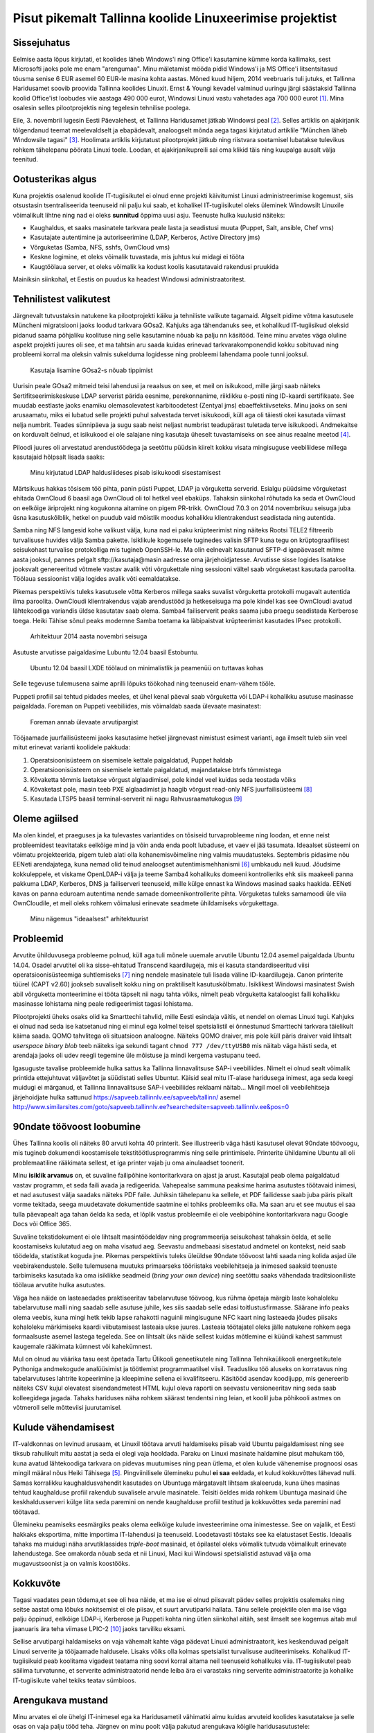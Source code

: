 .. published: 2014-11-04
.. language: et
.. tags: tallinx, LTSP
.. redirect_from: /2014/11/edu-ee.html

Pisut pikemalt Tallinna koolide Linuxeerimise projektist
========================================================

Sissejuhatus
------------

Eelmise aasta lõpus kirjutati, et koolides läheb Windows'i ning Office'i
kasutamine kümme korda kallimaks, sest Microsofti jaoks pole me enam
"arengumaa".
Minu mäletamist mööda pidid Windows'i ja MS Office'i litsentsitasud tõusma senise
6 EUR asemel 60 EUR-le masina kohta aastas.
Mõned kuud hiljem, 2014 veebruaris tuli jutuks, et Tallinna Haridusamet soovib
proovida Tallinna koolides Linuxit.
Ernst & Youngi kevadel valminud uuringu järgi säästaksid Tallinna koolid
Office'ist loobudes viie aastaga 490 000 eurot,
Windowsi Linuxi vastu vahetades aga 700 000 eurot [#ei-jaksa]_.
Mina osalesin selles pilootprojektis ning tegelesin tehnilise poolega.

Eile, 3. novembril lugesin Eesti Päevalehest, et Tallinna Haridusamet jätkab Windowsi peal [#ei-l2he]_.
Selles artiklis on ajakirjanik tõlgendanud teemat meelevaldselt ja ebapädevalt,
analoogselt mõnda aega tagasi kirjutatud artiklile
"München läheb Windowsile tagasi" [#munich-going-back]_.
Hoolimata artiklis kirjutatust pilootprojekt jätkub ning riistvara soetamisel
lubatakse tulevikus rohkem tähelepanu pöörata Linuxi toele.
Loodan, et ajakirjanikupreili sai oma klikid täis ning kuupalga ausalt välja teenitud.


Ootusterikas algus
------------------

Kuna projektis osalenud koolide IT-tugiisikutel ei olnud enne projekti käivitumist
Linuxi administreerimise kogemust, siis otsustasin tsentraliseerida teenuseid
nii palju kui saab, et kohalikel IT-tugiisikutel oleks üleminek Windowsilt
Linuxile võimalikult lihtne ning nad ei oleks **sunnitud** õppima uusi asju.
Teenuste hulka kuulusid näiteks:

* Kaughaldus, et saaks masinatele tarkvara peale lasta ja seadistusi muuta (Puppet, Salt, ansible, Chef vms)
* Kasutajate autentimine ja autoriseerimine (LDAP, Kerberos, Active Directory jms)
* Võrguketas (Samba, NFS, sshfs, OwnCloud vms)
* Keskne logimine, et oleks võimalik tuvastada, mis juhtus kui midagi ei tööta
* Kaugtöölaua server, et oleks võimalik ka kodust koolis kasutatavaid rakendusi pruukida

Mainiksin siinkohal, et Eestis on puudus ka headest Windowsi administraatoritest.


Tehnilistest valikutest
-----------------------

Järgnevalt tutvustaksin natukene ka pilootprojekti käiku ja tehniliste valikute tagamaid.
Algselt pidime võtma kasutusele Müncheni migratsiooni jaoks loodud tarkvara GOsa2.
Kahjuks aga tähendanuks see, et kohalikud IT-tugiisikud oleksid pidanud saama
põhjaliku koolituse ning selle kasutamine nõuab ka palju nn käsitööd.
Teine minu arvates väga oluline aspekt projekti juures oli see, et ma tahtsin
aru saada kuidas erinevad tarkvarakomponendid kokku sobituvad ning probleemi
korral ma oleksin valmis sukelduma logidesse ning probleemi lahendama poole tunni jooksul.

.. figure:: http://i1-linux.softpedia-static.com/screenshots/GOsa_2.png

    Kasutaja lisamine GOsa2-s nõuab tippimist
    
Uurisin peale GOsa2 mitmeid teisi lahendusi ja reaalsus on see, et meil on isikukood,
mille järgi saab näiteks Sertifitseerimiskeskuse LDAP serverist pärida
eesnime, perekonnanime, riiklikku e-posti ning ID-kaardi sertifikaate.
See muudab eestlaste jaoks enamiku olemasolevatest karbitoodetest (Zentyal jms)
ebaeffektiivseteks.
Minu jaoks on seni arusaamatu, miks ei lubatud selle projekti puhul salvestada
tervet isikukoodi, küll aga oli täiesti okei kasutada viimast nelja numbrit.
Teades sünnipäeva ja sugu saab neist neljast numbrist teadupärast
tuletada terve isikukoodi.
Andmekaitse on korduvalt öelnud, et isikukood ei ole salajane ning
kasutaja üheselt tuvastamiseks on see ainus reaalne meetod [#andmekaitse]_.

Piloodi juures oli arvestatud arendustöödega ja seetõttu püüdsin 
kiirelt kokku visata mingisuguse veebiliidese millega kasutajaid hõlpsalt lisada saaks:

.. figure:: img/ldap2rest-useradd.png

    Minu kirjutatud LDAP haldusliideses pisab isikukoodi sisestamisest

Märtsikuus hakkas tõsisem töö pihta, panin püsti Puppet, LDAP ja võrguketta serverid.
Esialgu püüdsime võrguketast ehitada OwnCloud 6 baasil aga OwnCloud oli
tol hetkel veel ebaküps.
Tahaksin siinkohal rõhutada ka seda et OwnCloud on eelkõige äriprojekt ning
kogukonna aitamine on pigem PR-trikk.
OwnCloud 7.0.3 on 2014 novembrikuu seisuga juba üsna kasutuskõlblik,
hetkel on puudub vaid mõistlik moodus kohalikku klientrakendust seadistada ning autentida.

Samba ning NFS langesid kohe valikust välja, kuna nad ei paku krüpteerimist
ning näiteks Rootsi TELE2 filtreerib turvalisuse huvides välja Samba pakette.
Isiklikule kogemusele tuginedes valisin SFTP kuna
tegu on krüptograafilisest seisukohast turvalise protokolliga mis tugineb OpenSSH-le.
Ma olin eelnevalt kasutanud SFTP-d igapäevaselt mitme aasta jooksul,
pannes pelgalt sftp://kasutaja@masin aadresse oma järjehoidjatesse.
Arvutisse sisse logides lisatakse jooksvalt genereeritud
võtmele vastav avalik võti võrgukettale ning sessiooni vältel saab võrguketast kasutada paroolita.
Töölaua sessioonist välja logides avalik võti eemaldatakse.

Pikemas perspektiivis tuleks kasutusele võtta Kerberos millega saaks suvalist
võrguketta protokolli mugavalt autentida ilma paroolita.
OwnCloudi klientrakendus vajab arendustööd ja hetkeseisuga ma pole kindel kas see OwnCloudi
avatud lähtekoodiga variandis üldse kasutatav saab olema.
Samba4 failiserverit peaks saama juba praegu seadistada Kerberose toega.
Heiki Tähise sõnul peaks modernne Samba toetama ka läbipaistvat krüpteerimist 
kasutades IPsec protokolli.

.. figure:: dia/edu-ee.svg

    Arhitektuur 2014 aasta novembri seisuga

Asutuste arvutisse paigaldasime Lubuntu 12.04 baasil Estobuntu.

.. figure:: img/tallinx-precise-desktop.png

    Ubuntu 12.04 baasil LXDE töölaud on minimalistlik ja peamenüü on tuttavas kohas

Selle tegevuse tulemusena saime aprilli lõpuks töökohad ning teenuseid enam-vähem tööle.


Puppeti profiil sai tehtud pidades meeles, et ühel kenal päeval
saab võrguketta või LDAP-i kohalikku asutuse masinasse paigaldada.
Foreman on Puppeti veebiliides, mis võimaldab saada ülevaate masinatest:

.. figure:: img/foreman.png

    Foreman annab ülevaate arvutipargist
    
Tööjaamade juurfailisüsteemi jaoks kasutasime hetkel järgnevast nimistust
esimest varianti, aga ilmselt tuleb siin veel mitut erinevat varianti koolidele pakkuda:

1. Operatsioonisüsteem on sisemisele kettale paigaldatud, Puppet haldab
2. Operatsioonisüsteem on sisemisele kettale paigaldatud, majandatakse btrfs tõmmistega
3. Kõvaketta tõmmis laetakse võrgust alglaadimisel, pole kindel veel kuidas seda teostada võiks
4. Kõvaketast pole, masin teeb PXE alglaadimist ja haagib võrgust read-only NFS juurfailisüsteemi [#nfsroot]_
5. Kasutada LTSP5 baasil terminal-serverit nii nagu Rahvusraamatukogus [#ltsp]_


Oleme agiilsed
--------------

Ma olen kindel, et praeguses ja ka tulevastes variantides on tõsiseid turvaprobleeme
ning loodan, et enne neist probleemidest teavitataks eelkõige mind ja
võin anda enda poolt lubaduse, et vaev ei jää tasumata.
Ideaalset süsteemi on võimatu projekteerida, pigem tuleb alati olla 
kohanemisvõimeline ning valmis muudatusteks.
Septembris pidasime nõu EENeti arendajatega, kuna nemad olid teinud analoogset
autentimismehhanismi [#taat]_ umbkaudu neli kuud.
Jõudsime kokkuleppele, et viskame OpenLDAP-i välja ja
teeme Samba4 kohalikuks domeeni kontrolleriks ehk
siis maakeeli panna pakkuma LDAP, Kerberos, DNS ja failiserveri teenuseid,
mille külge ennast ka Windows masinad saaks haakida.
EENeti kavas on panna eduroam autentima nende samade domeenikontrollerite pihta.
Võrguketas tuleks samamoodi üle viia OwnCloudile, et meil oleks rohkem
võimalusi erinevate seadmete ühildamiseks võrgukettaga.
    
.. figure:: dia/edu-ee-goal.svg

    Minu nägemus "ideaalsest" arhitektuurist
    
    
Probleemid
----------

Arvutite ühilduvusega probleeme polnud, küll aga tuli mõnele uuemale
arvutile Ubuntu 12.04 asemel paigaldada Ubuntu 14.04.
Osadel arvutitel oli ka sisse-ehitatud Transcend kaardilugeja,
mis ei kasuta standardiseeritud viisi operatsioonisüsteemiga suhtlemiseks [#transcend]_ ning
nendele masinatele tuli lisada väline ID-kaardilugeja.
Canon printerite tüürel (CAPT v2.60) jookseb suvaliselt kokku ning
on praktiliselt kasutuskõlbmatu.
Isiklikest Windowsi masinatest Swish abil võrguketta monteerimine ei tööta
täpselt nii nagu tahta võiks, nimelt peab võrguketta kataloogist faili kohalikku
masinasse lohistama ning peale redigeerimist tagasi lohistama.

Pilootprojekti üheks osaks olid ka Smarttechi tahvlid,
mille Eesti esindaja väitis, et nendel on olemas Linuxi tugi.
Kahjuks ei olnud nad seda ise katsetanud ning ei minul ega
kolmel teisel spetsialistil ei õnnestunud Smarttechi tarkvara täielikult käima saada.
QOMO tahvlitega oli situatsioon analoogne. Näiteks QOMO draiver, mis
pole küll päris draiver vaid lihtsalt *userspace binary blob* 
teeb näiteks iga sekundi tagant ``chmod 777 /dev/ttyUSB0``
mis näitab väga hästi seda, et arendaja jaoks oli udev reegli tegemine üle mõistuse ja
mindi kergema vastupanu teed.

Igasuguste tavalise probleemide hulka sattus ka Tallinna linnavalitsuse
SAP-i veebiliides.
Nimelt ei olnud sealt võimalik printida ettejuhtuvat väljavõtet ja süüdistati
selles Ubuntut.
Käisid seal mitu IT-alase haridusega inimest, aga seda keegi muidugi ei märganud,
et Tallinna linnavalitsuse SAP-i veebiliides reklaami näitab...
Mingil moel oli veebilehitseja järjehoidjate hulka sattunud
https://sapveeb.tallinnlv.ee/sapveeb/tallinn/ asemel
http://www.similarsites.com/goto/sapveeb.tallinnlv.ee?searchedsite=sapveeb.tallinnlv.ee&pos=0


90ndate töövoost loobumine
--------------------------

Ühes Tallinna koolis oli näiteks 80 arvuti kohta 40 printerit.
See illustreerib väga hästi kasutusel olevat 90ndate töövoogu,
mis tugineb dokumendi koostamisele tekstitöötlusprogrammis ning selle printimisele.
Printerite ühildamine Ubuntu all oli problemaatiline rääkimata sellest,
et iga printer vajab ju oma ainulaadset toonerit.

Minu **isiklik arvamus** on, et suvaline failipõhine kontoritarkvara on ajast ja arust.
Kasutajal peab olema paigaldatud vastav programm, et seda faili avada ja
redigeerida.
Vahepealse sammuna peaksime harima asutustes töötavaid inimesi,
et nad asutusest välja saadaks näiteks PDF faile.
Juhiksin tähelepanu ka sellele, et PDF failidesse
saab juba päris pikalt vorme tekitada, seega muudetavate dokumentide saatmine ei tohiks probleemiks olla.
Ma saan aru et see muutus ei saa tulla päevapealt aga tahan öelda ka seda, et lõplik vastus probleemile
ei ole veebipõhine kontoritarkvara nagu Google Docs või Office 365.

Suvaline tekstidokument ei ole lihtsalt masintöödeldav ning
programmeerija seisukohast tahaksin öelda, et selle koostamiseks kulutatud aeg on maha visatud aeg.
Seevastu andmebaasi sisestatud andmetel on kontekst,
neid saab töödelda, statistikat koguda jne.
Pikemas perspektiivis tuleks üleüldse 90ndate töövoost lahti saada ning
kolida asjad üle veebirakendustele.
Selle tulemusena muutuks primaarseks tööriistaks veebilehitseja ja
inimesed saaksid teenuste tarbimiseks kasutada ka oma isiklikke seadmeid
(*bring your own device*) ning seetõttu saaks vähendada
traditsiooniliste töölaua arvutite hulka asutustes.

Väga hea näide on lasteaedades praktiseeritav
tabelarvutuse töövoog, kus rühma õpetaja märgib laste kohaloleku tabelarvutuse malli
ning saadab selle asutuse juhile, kes siis saadab selle edasi toitlustusfirmasse.
Säärane info peaks olema veebis, kuna mingi hetk tekib lapse rahakotti naguinii mingisugune
NFC kaart ning lasteaeda jõudes piisaks kohaloleku märkimiseks kaardi viibutamisest lasteaia ukse juures.
Lasteaia töötajatel oleks jälle natukene rohkem aega formaalsuste asemel lastega tegeleda.
See on lihtsalt üks näide sellest kuidas mõtlemine ei küündi kahest sammust kaugemale
rääkimata kümnest või kahekümnest.

Mul on olnud au väärika tasu eest õpetada Tartu Ülikooli geneetikutele ning
Tallinna Tehnikaülikooli energeetikutele Pythoniga andmekogude analüüsimist ja
töötlemist programmaatilsel viisil.
Teadusliku töö aluseks on korratavus ning tabelarvutuses lahtrite kopeerimine ja kleepimine sellena ei kvalifitseeru.
Käsitööd asendav koodijupp, mis genereerib näiteks CSV kujul olevatest
sisendandmetest HTML kujul oleva raporti on
seevastu versioneeritav ning seda saab kolleegidega jagada.
Tahaks hariduses näha rohkem säärast tendentsi ning leian,
et koolil juba põhikooli astmes on võtmeroll selle mõtteviisi juurutamisel.


Kulude vähendamisest
--------------------

IT-valdkonnas on levinud arusaam, et Linuxil töötava arvuti haldamiseks piisab
vaid Ubuntu paigaldamisest ning see tiksub rahulikult mitu aastat ja
seda ei olegi vaja hooldada.
Paraku on Linuxi masinate haldamine pisut mahukam töö, kuna
avatud lähtekoodiga tarkvara on pidevas muutumises ning
pean ütlema, et olen kulude vähenemise prognoosi
osas mingil määral nõus Heiki Tähisega [#linux-koolidesse-ja-kokkuhoid]_.
Pingviinilisele ülemineku puhul **ei saa** eeldada, et kulud kokkuvõttes lähevad nulli.
Samas korralikku kaughaldusvahendit kasutades on Ubuntuga
märgatavalt lihtsam skaleeruda, kuna ühes masinas tehtud kaughalduse profiil
rakendub suvalisele arvule masinatele.
Teisiti öeldes mida rohkem Ubuntuga masinaid ühe keskhaldusserveri külge liita
seda paremini on nende kaughalduse profiil testitud ja kokkuvõttes seda paremini nad töötavad.

Ülemineku peamiseks eesmärgiks peaks olema eelkõige kulude investeerimine oma inimestesse.
See on vajalik, et Eesti hakkaks eksportima, mitte importima IT-lahendusi ja teenuseid.
Loodetavasti tõstaks see ka elatustaset Eestis.
Ideaalis tahaks ma muidugi näha arvutiklassides *triple-boot* masinaid,
et õpilastel oleks võimalik tutvuda võimalikult erinevate lahendustega.
See omakorda nõuab seda et nii Linuxi, Maci kui Windowsi spetsialistid
astuvad välja oma mugavustsoonist ja on valmis koostööks.


Kokkuvõte
---------

Tagasi vaadates pean tõdema,et see oli hea näide, et ma ise ei olnud
piisavalt pädev selles projektis osalemaks ning seitse aastat oma lõbuks
nokitsemist ei ole piisav, et suurt arvutiparki hallata.
Tänu sellele projektile olen ma ise väga palju õppinud, eelkõige LDAP-i,
Kerberose ja Puppeti kohta ning ütlen siinkohal aitäh, sest ilmselt see
kogemus aitab mul jaanuaris ära teha viimase LPIC-2 [#lpic]_ jaoks tarviliku eksami.

Sellise arvutipargi haldamiseks on vaja vähemalt kahte väga pädevat Linuxi
administraatorit, kes keskenduvad pelgalt Linuxi serverite ja tööjaamade haldusele.
Lisaks võiks olla kolmas spetsialist turvalisuse auditeerimiseks.
Kohalikud IT-tugiisikuid peab koolitama vigadest teatama ning soovi
korral aitama neil teenuseid kohalikuks viia.
IT-tugiisikutel peab säilima turvatunne, et serverite administraatorid
nende leiba ära ei varastaks ning serverite administraatorite ja
kohalike IT-tugiisikute vahel tekiks teatav sümbioos.


Arengukava mustand
------------------

Minu arvates ei ole ühelgi IT-inimesel ega ka Haridusametil vähimatki aimu
kuidas arvuteid koolides kasutatakse ja selle osas on vaja palju tööd teha.
Järgnev on minu poolt välja pakutud arengukava kõigile haridusasutustele:

* Reaalselt analüüsida koolide arvutikastust ja praeguseid töövoogusid
* Lähtuvalt praegusest situatsioonist töötada välja kava kuidas asju odavamalt/effektiivsemalt/energiasäästlikumalt/jne teha
* Panna paika protsessid kuidas neid tegevusi tulevikus teha võiks
* Lähtuda riigi IT arhitektuuri arengukavast, mis nõuab standardiseeritud vormingute kasutamist [#riigi-it-arhitektuur]_
* Eelistada veebirakendusi kus võimalik ja loogiline
* Uutelt arendustelt nõuda, et need oleks OS-agnostilised, see omakorda enamasti tähendab veebipõhisust
* Uued lahendused oleks tarbitavad ka isiklikel nutitelefonidel
* Veebirakenduste puhul nõuda API-tsentrilisust, et neid infosüsteeme saaks masina kombel teistega siduda
* Hoidma aus tervet mõistust (*common sense*)
* Otsuseid tegema läbipaistval viisil ning võimalikult palju kaasama otsuste langetamisse inimesi kellel on erialane taust

Kava tulemusena peaks:

* Operatsioonisüsteemi küsimus muutuma väheoluliseks kui mitte tähtsusetuks
* Koolide IT süsteemidel olema platvormi-agnostiline keskne autentimine, kaughaldus ja võrguketas
* Mac OS X-i ning Ubuntu kasutajad saaks inimese kombel koolide ja teiste asutustega asju ajada
* Koolides **saama** luua reaalselt heterogeenseid kooslusi a'la Windows-Ubuntu-Mac OS X *tripleboot*
* Eesti Vabariik saaks jätkata edumeelse e-riigi tiitli kandmist

Ja mis kõige olulisem - **järjepidevust** on vaja läbi aastate mitte pelgalt järgmiste valimisteni.
Suvalise tarkvaraprojekti puhul tehakse plaane ikkagi 7+ aasta perspektiivis.



.. [#ei-jaksa] http://epl.delfi.ee/news/eesti/eesti-koolid-ei-jaksa-enam-microsoftilt-tarkvara-osta?id=67076102
.. [#ei-l2he] http://epl.delfi.ee/news/eesti/uuringud-tehtud-tallinna-koolid-taielikult-linuxile-ule-ei-lahe?id=70063285
.. [#munich-going-back] http://www.zdnet.com/after-a-10-year-linux-migration-munich-considers-switching-back-to-windows-and-office-7000032714/
.. [#andmekaitse] http://uudised.err.ee/v/vr/varia/f1275ade-a858-497d-aa51-477badd685b6
.. [#linux-koolidesse-ja-kokkuhoid] http://www.heiki.org/post/2014/04/23/Linux-koolidesse-ja-kokkuhoid.aspx
.. [#taat] http://taat.ee/
.. [#transcend] https://bitbucket.org/lauri.vosandi/lauri-edu/issue/18/transcend-cr-75-51-in-1-card-reader
.. [#nfsroot] http://lauri.vosandi.com/2014/08/cubietruck-over-nfs.html
.. [#ltsp] http://lauri.vosandi.com/2012/07/ubuntu-precise-pangolin-ltsp-ja-id-kaart.html
.. [#lpic] https://www.lpi.org/linux-certifications/programs/lpic-2
.. [#riigi-it-arhitektuur] http://www.riso.ee/et/koosvoime/arhitektuur
